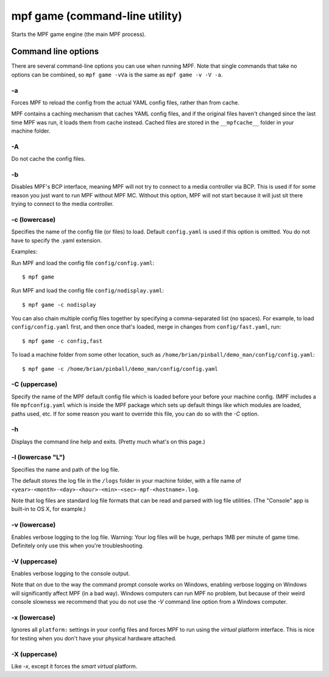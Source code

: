 mpf game (command-line utility)
===============================

Starts the MPF game engine (the main MPF process).

Command line options
--------------------
There are several command-line options you can use when running MPF. Note that
single commands that take no options can be combined, so ``mpf game -vVa`` is the
same as ``mpf game -v -V -a``.

-a
~~

Forces MPF to reload the config from the actual YAML config files, rather than
from cache.

MPF contains a caching mechanism that caches YAML config files, and
if the original files haven't changed since the last time MPF was run, it loads
them from cache instead. Cached files are stored in the ``__mpfcache__`` folder
in your machine folder.

-A
~~

Do not cache the config files.

-b
~~

Disables MPF's BCP interface, meaning MPF will not try to connect to a media
controller via BCP. This is used if for some reason you just want to run MPF
without MPF MC. Without this option, MPF will not start because it will just
sit there trying to connect to the media controller.

-c (lowercase)
~~~~~~~~~~~~~~

Specifies the name of the config file (or files) to load. Default ``config.yaml``
is used if this option is omitted. You do not have to specify the .yaml extension.

Examples:

Run MPF and load the config file ``config/config.yaml``:

::

   $ mpf game

Run MPF and load the config file ``config/nodisplay.yaml``:

::

   $ mpf game -c nodisplay

You can also chain multiple config files together by specifying a comma-separated
list (no spaces). For example, to load ``config/config.yaml`` first, and then
once that's loaded, merge in changes from ``config/fast.yaml``, run:

::

   $ mpf game -c config,fast

To load a machine folder from some other location, such as ``/home/brian/pinball/demo_man/config/config.yaml``:

::

   $ mpf game -c /home/brian/pinball/demo_man/config/config.yaml


-C (uppercase)
~~~~~~~~~~~~~~

Specify the name of the MPF default config file which is loaded before your before
your machine config. (MPF includes a file ``mpfconfig.yaml`` which is inside the
MPF package which sets up default things like which modules are loaded, paths used,
etc. If for some reason you want to override this file, you can do so with the `-C` option.

-h
~~

Displays the command line help and exits. (Pretty much what's on this page.)

-l (lowercase "L")
~~~~~~~~~~~~~~~~~~

Specifies the name and path of the log file.

The default stores the log file in the ``/logs`` folder in your machine folder,
with a file name of ``<year>-<month>-<day>-<hour>-<min>-<sec>-mpf-<hostname>.log``.


Note that log files are standard log file formats that can be read and parsed
with log file utilities. (The "Console" app is built-in to OS X, for example.)

-v (lowercase)
~~~~~~~~~~~~~~

Enables verbose logging to the log file. Warning: Your log files will be huge, perhaps
1MB per minute of game time. Definitely only use this when you're
troubleshooting.

-V (uppercase)
~~~~~~~~~~~~~~

Enables verbose logging to the console output.

Note that on due to the way the command prompt console
works on Windows, enabling verbose logging on Windows will
significantly affect MPF (in a bad way). Windows computers can run MPF
no problem, but because of their weird console slowness we recommend
that you do not use the `-V` command line option from a Windows
computer.

-x (lowercase)
~~~~~~~~~~~~~~

Ignores all ``platform:`` settings in your config files and forces MPF to run
using the *virtual* platform interface. This is nice for testing when you don't
have your physical hardware attached.

-X (uppercase)
~~~~~~~~~~~~~~

Like `-x`, except it forces the *smart virtual* platform.

